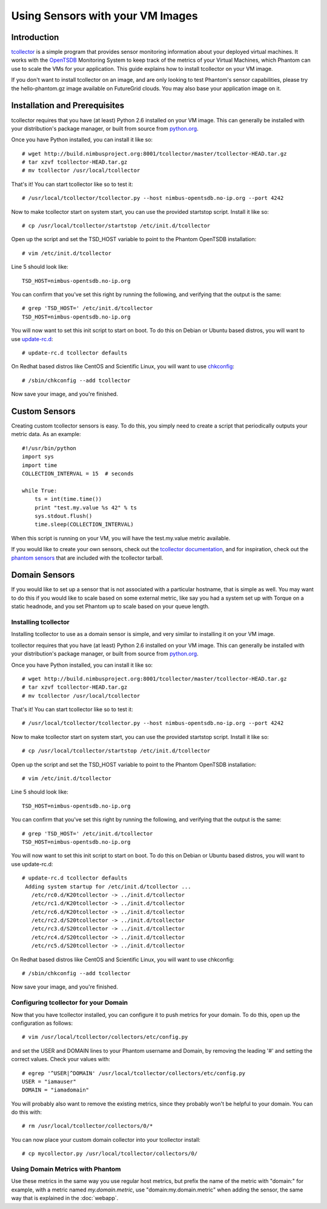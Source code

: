 =================================
Using Sensors with your VM Images
=================================

Introduction
============
`tcollector <http://opentsdb.net/tcollector.html>`_ is a simple program that
provides sensor monitoring information about your deployed virtual machines.
It works with the `OpenTSDB <http://opentsdb.net/>`_ Monitoring System to keep
track of the metrics of your Virtual Machines, which Phantom can use to scale
the VMs for your application. This guide explains how to install tcollector on
your VM image.

If you don't want to install tcollector on an image, and are only looking to
test Phantom's sensor capabilities, please try the hello-phantom.gz image
available on FutureGrid clouds. You may also base your application image on it.

Installation and Prerequisites
==============================

tcollector requires that you have (at least) Python 2.6 installed on your VM image. This can generally be installed with your distribution's package manager, or built from source from `python.org <http://python.org/>`_.

Once you have Python installed, you can install it like so::

    # wget http://build.nimbusproject.org:8001/tcollector/master/tcollector-HEAD.tar.gz
    # tar xzvf tcollector-HEAD.tar.gz
    # mv tcollector /usr/local/tcollector

That's it! You can start tcollector like so to test it::

    # /usr/local/tcollector/tcollector.py --host nimbus-opentsdb.no-ip.org --port 4242

Now to make tcollector start on system start, you can use the provided startstop script. Install it like so::

    # cp /usr/local/tcollector/startstop /etc/init.d/tcollector

Open up the script and set the TSD_HOST variable to point to the Phantom
OpenTSDB installation::

    # vim /etc/init.d/tcollector

Line 5 should look like::

    TSD_HOST=nimbus-opentsdb.no-ip.org

You can confirm that you've set this right by running the following, and
verifying that the output is the same::

    # grep 'TSD_HOST=' /etc/init.d/tcollector
    TSD_HOST=nimbus-opentsdb.no-ip.org

You will now want to set this init script to start on boot. To do this on
Debian or Ubuntu based distros, you will want to use `update-rc.d
<http://manpages.ubuntu.com/manpages/precise/man8/update-rc.d.8.html>`_::

    # update-rc.d tcollector defaults

On Redhat based distros like CentOS and Scientific Linux, you will want to
use `chkconfig <http://www.centos.org/docs/5/html/Deployment_Guide-en-US/s1-services-chkconfig.html>`_::

    # /sbin/chkconfig --add tcollector

Now save your image, and you're finished.

Custom Sensors
==============

Creating custom tcollector sensors is easy. To do this, you simply need to
create a script that periodically outputs your metric data. As an example::

    #!/usr/bin/python
    import sys
    import time
    COLLECTION_INTERVAL = 15  # seconds

    while True:
        ts = int(time.time())
        print "test.my.value %s 42" % ts
        sys.stdout.flush()
        time.sleep(COLLECTION_INTERVAL)

When this script is running on your VM, you will have the test.my.value metric
available.

If you would like to create your own sensors, check out the `tcollector documentation <http://opentsdb.net/tcollector.html>`_, and for inspiration, check out the `phantom sensors <https://github.com/nimbusproject/phantom-sensors>`_ that are included with the
tcollector tarball.

Domain Sensors
==============

If you would like to set up a sensor that is not associated with a particular
hostname, that is simple as well. You may want to do this if you would like to
scale based on some external metric, like say you had a system set up with 
Torque on a static headnode, and you set Phantom up to scale based on your 
queue length. 

Installing tcollector
---------------------

Installing tcollector to use as a domain sensor is simple, and very similar to
installing it on your VM image. 

tcollector requires that you have (at least) Python 2.6 installed on your VM image. This can generally be installed with your distribution's package manager, or built from source from `python.org <http://python.org/>`_.

Once you have Python installed, you can install it like so::

    # wget http://build.nimbusproject.org:8001/tcollector/master/tcollector-HEAD.tar.gz
    # tar xzvf tcollector-HEAD.tar.gz
    # mv tcollector /usr/local/tcollector

That's it! You can start tcollector like so to test it::

    # /usr/local/tcollector/tcollector.py --host nimbus-opentsdb.no-ip.org --port 4242

Now to make tcollector start on system start, you can use the provided startstop script. Install it like so::

    # cp /usr/local/tcollector/startstop /etc/init.d/tcollector

Open up the script and set the TSD_HOST variable to point to the Phantom
OpenTSDB installation::

    # vim /etc/init.d/tcollector

Line 5 should look like::

    TSD_HOST=nimbus-opentsdb.no-ip.org

You can confirm that you've set this right by running the following, and
verifying that the output is the same::

    # grep 'TSD_HOST=' /etc/init.d/tcollector
    TSD_HOST=nimbus-opentsdb.no-ip.org

You will now want to set this init script to start on boot. To do this on
Debian or Ubuntu based distros, you will want to use update-rc.d::

    # update-rc.d tcollector defaults
     Adding system startup for /etc/init.d/tcollector ...
       /etc/rc0.d/K20tcollector -> ../init.d/tcollector
       /etc/rc1.d/K20tcollector -> ../init.d/tcollector
       /etc/rc6.d/K20tcollector -> ../init.d/tcollector
       /etc/rc2.d/S20tcollector -> ../init.d/tcollector
       /etc/rc3.d/S20tcollector -> ../init.d/tcollector
       /etc/rc4.d/S20tcollector -> ../init.d/tcollector
       /etc/rc5.d/S20tcollector -> ../init.d/tcollector

On Redhat based distros like CentOS and Scientific Linux, you will want
to use chkconfig::

    # /sbin/chkconfig --add tcollector

Now save your image, and you're finished.


Configuring tcollector for your Domain
--------------------------------------

Now that you have tcollector installed, you can configure it to push metrics 
for your domain. To do this, open up the configuration as follows::

    # vim /usr/local/tcollector/collectors/etc/config.py

and set the USER and DOMAIN lines to your Phantom username and Domain, by
removing the leading '#' and setting the correct values. Check your values with::

    # egrep '^USER|^DOMAIN' /usr/local/tcollector/collectors/etc/config.py
    USER = "iamauser"
    DOMAIN = "iamadomain"

You will probably also want to remove the existing metrics, since they probably
won't be helpful to your domain. You can do this with::

   # rm /usr/local/tcollector/collectors/0/*

You can now place your custom domain collector into your tcollector install::

  # cp mycollector.py /usr/local/tcollector/collectors/0/

Using Domain Metrics with Phantom
---------------------------------

Use these metrics in the same way you use regular host metrics, but prefix the
name of the metric with "domain:" for example, with a metric named 
*my.domain.metric*, use "domain:my.domain.metric" when adding the sensor, the 
same way that is explained in the :doc:`webapp`.
